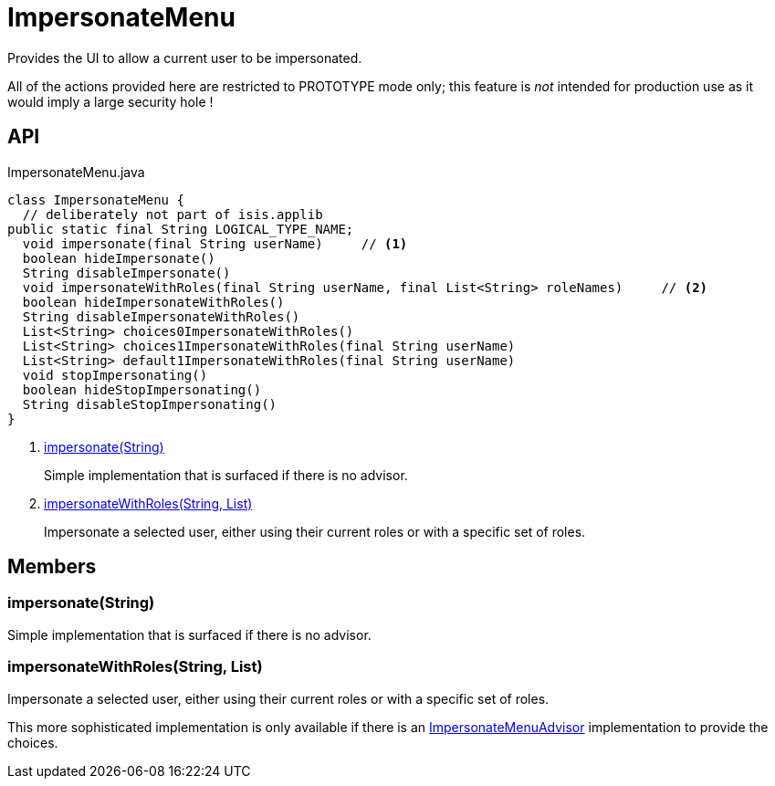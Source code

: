 = ImpersonateMenu
:Notice: Licensed to the Apache Software Foundation (ASF) under one or more contributor license agreements. See the NOTICE file distributed with this work for additional information regarding copyright ownership. The ASF licenses this file to you under the Apache License, Version 2.0 (the "License"); you may not use this file except in compliance with the License. You may obtain a copy of the License at. http://www.apache.org/licenses/LICENSE-2.0 . Unless required by applicable law or agreed to in writing, software distributed under the License is distributed on an "AS IS" BASIS, WITHOUT WARRANTIES OR  CONDITIONS OF ANY KIND, either express or implied. See the License for the specific language governing permissions and limitations under the License.

Provides the UI to allow a current user to be impersonated.

All of the actions provided here are restricted to PROTOTYPE mode only; this feature is _not_ intended for production use as it would imply a large security hole !

== API

[source,java]
.ImpersonateMenu.java
----
class ImpersonateMenu {
  // deliberately not part of isis.applib
public static final String LOGICAL_TYPE_NAME;
  void impersonate(final String userName)     // <.>
  boolean hideImpersonate()
  String disableImpersonate()
  void impersonateWithRoles(final String userName, final List<String> roleNames)     // <.>
  boolean hideImpersonateWithRoles()
  String disableImpersonateWithRoles()
  List<String> choices0ImpersonateWithRoles()
  List<String> choices1ImpersonateWithRoles(final String userName)
  List<String> default1ImpersonateWithRoles(final String userName)
  void stopImpersonating()
  boolean hideStopImpersonating()
  String disableStopImpersonating()
}
----

<.> xref:#impersonate__String[impersonate(String)]
+
--
Simple implementation that is surfaced if there is no advisor.
--
<.> xref:#impersonateWithRoles__String_List[impersonateWithRoles(String, List)]
+
--
Impersonate a selected user, either using their current roles or with a specific set of roles.
--

== Members

[#impersonate__String]
=== impersonate(String)

Simple implementation that is surfaced if there is no advisor.

[#impersonateWithRoles__String_List]
=== impersonateWithRoles(String, List)

Impersonate a selected user, either using their current roles or with a specific set of roles.

This more sophisticated implementation is only available if there is an xref:refguide:applib:index/services/user/ImpersonateMenuAdvisor.adoc[ImpersonateMenuAdvisor] implementation to provide the choices.
